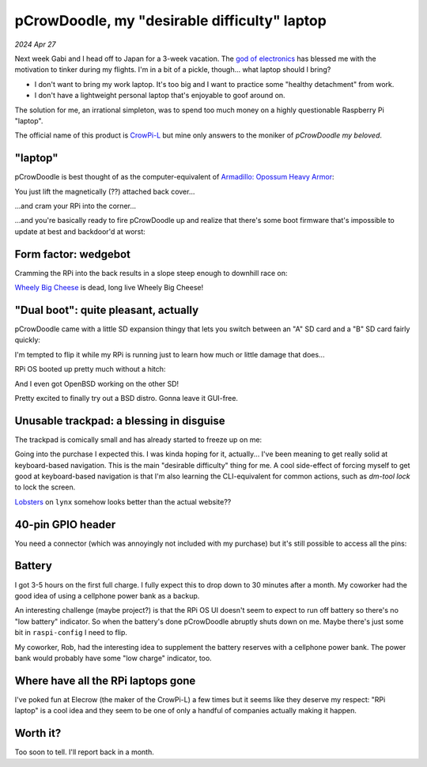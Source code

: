 .. _pcrowdoodle:

=============================================
pCrowDoodle, my "desirable difficulty" laptop
=============================================

*2024 Apr 27*

.. _god of electronics: https://www.atlasobscura.com/places/dendengu

Next week Gabi and I head off to Japan for a 3-week vacation. The
`god of electronics`_ has blessed me with the motivation to tinker
during my flights. I'm in a bit of a pickle, though... what laptop
should I bring?

* I don't want to bring my work laptop. It's too big and I want to practice
  some "healthy detachment" from work.
* I don't have a lightweight personal laptop that's enjoyable to goof around
  on.

The solution for me, an irrational simpleton, was to spend too much money
on a highly questionable Raspberry Pi "laptop".

.. image:: https://raw.githubusercontent.com/kaycebasques/media/main/jpg/crowpi4.jpg

.. _CrowPi-L: https://web.archive.org/web/20240426205124/https://www.elecrow.com/crowpi-l-real-raspberry-pi-laptop-for-learning-programming-and-hardware.html

The official name of this product is `CrowPi-L`_ but mine only answers to the
moniker of *pCrowDoodle my beloved*.

.. image:: https://raw.githubusercontent.com/kaycebasques/media/main/gif/pcrowdoodle.gif

--------
"laptop"
--------

.. _Armadillo\: Opossum Heavy Armor: https://web.archive.org/web/20240426210415/https://timandraka.bigcartel.com/product/heavy-armor

pCrowDoodle is best thought of as the computer-equivalent of
`Armadillo: Opossum Heavy Armor`_:

.. image:: https://raw.githubusercontent.com/kaycebasques/media/main/jpg/armadillo.jpg

You just lift the magnetically (??) attached back cover...

.. image:: https://raw.githubusercontent.com/kaycebasques/media/main/jpg/crowpi7.jpg

...and cram your RPi into the corner...

.. image:: https://raw.githubusercontent.com/kaycebasques/media/main/jpg/crowpi10.jpg

...and you're basically ready to fire pCrowDoodle up and realize that there's
some boot firmware that's impossible to update at best and backdoor'd at worst:

.. image:: https://raw.githubusercontent.com/kaycebasques/media/main/jpg/crowpi5.jpg

---------------------
Form factor: wedgebot
---------------------

Cramming the RPi into the back results in a slope steep enough to downhill
race on:

.. raw:: html

   <video style="width: 100%; height: auto; object-fit: cover;" controls>
     <source type="video/mp4"
         src="https://raw.githubusercontent.com/kaycebasques/media/main/mp4/crowpi1.mp4"/>
   </video>

.. _Wheely Big Cheese: https://robotwars.fandom.com/wiki/Wheely_Big_Cheese

`Wheely Big Cheese`_ is dead, long live Wheely Big Cheese!

-------------------------------------
"Dual boot": quite pleasant, actually
-------------------------------------

pCrowDoodle came with a little SD expansion thingy that lets you switch
between an "A" SD card and a "B" SD card fairly quickly:

.. image:: https://raw.githubusercontent.com/kaycebasques/media/main/jpg/crowpi8.jpg

I'm tempted to flip it while my RPi is running just to learn how much or little
damage that does...

RPi OS booted up pretty much without a hitch:

.. image:: https://raw.githubusercontent.com/kaycebasques/media/main/jpg/crowpi6.jpg

And I even got OpenBSD working on the other SD!

.. image:: https://raw.githubusercontent.com/kaycebasques/media/main/jpg/crowpi9.jpg

Pretty excited to finally try out a BSD distro. Gonna leave it GUI-free.

-----------------------------------------
Unusable trackpad: a blessing in disguise
-----------------------------------------

The trackpad is comically small and has already started to freeze up on me:

.. image:: https://raw.githubusercontent.com/kaycebasques/media/main/jpg/crowpi3.jpg

Going into the purchase I expected this. I was kinda hoping for it,
actually... I've been meaning to get really solid at keyboard-based
navigation. This is the main "desirable difficulty" thing for me.
A cool side-effect of forcing myself to get good at keyboard-based
navigation is that I'm also learning the CLI-equivalent for common actions,
such as `dm-tool lock` to lock the screen.

`Lobsters <https://lobste.rs>`_ on ``lynx`` somehow looks better than the
actual website??

.. image:: https://raw.githubusercontent.com/kaycebasques/media/main/jpg/crowpi11.jpg

------------------
40-pin GPIO header
------------------

You need a connector (which was annoyingly not included with my purchase)
but it's still possible to access all the pins:

.. image:: https://raw.githubusercontent.com/kaycebasques/media/main/jpg/crowpi2.jpg

-------
Battery
-------

I got 3-5 hours on the first full charge. I fully expect this to drop down
to 30 minutes after a month. My coworker had the good idea of using a
cellphone power bank as a backup.

An interesting challenge (maybe project?) is that the RPi OS UI doesn't
seem to expect to run off battery so there's no "low battery" indicator.
So when the battery's done pCrowDoodle abruptly shuts down on me. Maybe
there's just some bit in ``raspi-config`` I need to flip.

My coworker, Rob, had the interesting idea to supplement the battery reserves
with a cellphone power bank. The power bank would probably have some
"low charge" indicator, too.

-----------------------------------
Where have all the RPi laptops gone
-----------------------------------

I've poked fun at Elecrow (the maker of the CrowPi-L) a few times but
it seems like they deserve my respect: "RPi laptop" is a cool idea and
they seem to be one of only a handful of companies actually making it
happen.

---------
Worth it?
---------

Too soon to tell. I'll report back in a month.
